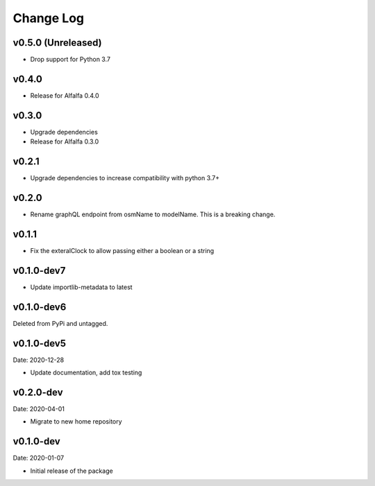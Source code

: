 Change Log
==========

v0.5.0 (Unreleased)
------
* Drop support for Python 3.7

v0.4.0
------
* Release for Alfalfa 0.4.0

v0.3.0
------
* Upgrade dependencies
* Release for Alfalfa 0.3.0

v0.2.1
------
* Upgrade dependencies to increase compatibility with python 3.7+

v0.2.0
------
* Rename graphQL endpoint from osmName to modelName. This is a breaking change.

v0.1.1
------
* Fix the exteralClock to allow passing either a boolean or a string

v0.1.0-dev7
-----------
* Update importlib-metadata to latest

v0.1.0-dev6
-----------
Deleted from PyPi and untagged.

v0.1.0-dev5
---------
Date: 2020-12-28

* Update documentation, add tox testing

v0.2.0-dev
-------
Date: 2020-04-01

* Migrate to new home repository

v0.1.0-dev
-------
Date: 2020-01-07

* Initial release of the package
